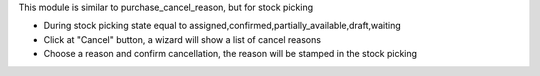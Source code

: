 This module is similar to purchase_cancel_reason, but for stock picking

* During stock picking state equal to assigned,confirmed,partially_available,draft,waiting
* Click at "Cancel" button, a wizard will show a list of cancel reasons
* Choose a reason and confirm cancellation, the reason will be stamped in the stock picking
